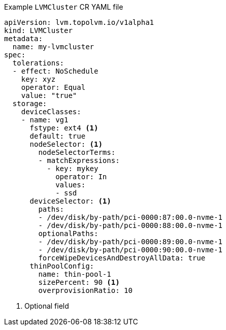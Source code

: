 :_mod-docs-content-type: SNIPPET
.Example `LVMCluster` CR YAML file
[source,yaml]
----
apiVersion: lvm.topolvm.io/v1alpha1
kind: LVMCluster
metadata:
  name: my-lvmcluster
spec:
  tolerations:
  - effect: NoSchedule
    key: xyz
    operator: Equal
    value: "true"
  storage:
    deviceClasses: 
    - name: vg1  
      fstype: ext4 <1>
      default: true 
      nodeSelector: <1>
        nodeSelectorTerms: 
        - matchExpressions:
          - key: mykey
            operator: In
            values:
            - ssd
      deviceSelector: <1>
        paths: 
        - /dev/disk/by-path/pci-0000:87:00.0-nvme-1
        - /dev/disk/by-path/pci-0000:88:00.0-nvme-1
        optionalPaths:
        - /dev/disk/by-path/pci-0000:89:00.0-nvme-1
        - /dev/disk/by-path/pci-0000:90:00.0-nvme-1
        forceWipeDevicesAndDestroyAllData: true
      thinPoolConfig: 
        name: thin-pool-1
        sizePercent: 90 <1>
        overprovisionRatio: 10 
----
<1> Optional field